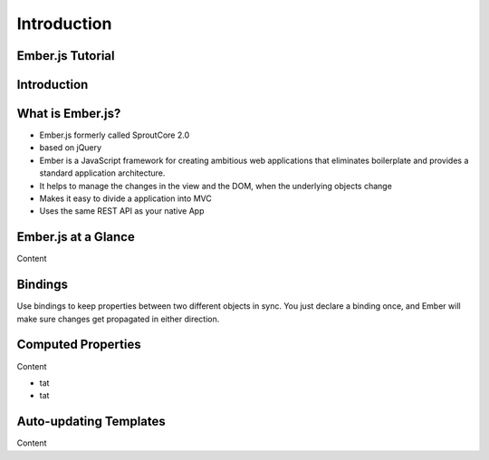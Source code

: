 ============
Introduction
============

Ember.js Tutorial
=================


Introduction
============

What is Ember.js?
=================

* Ember.js formerly called SproutCore 2.0
* based on jQuery
* Ember is a JavaScript framework for creating ambitious web applications that eliminates boilerplate and provides a standard application architecture.
* It helps to manage the changes in the view and the DOM, when the underlying objects change
* Makes it easy to divide a application into MVC
* Uses the same REST API as your native App


Ember.js at a Glance
====================

Content

Bindings
========

Use bindings to keep properties between two different objects in sync. You just declare a binding once, and Ember will make sure changes get propagated in either direction.


Computed Properties
===================

Content

* tat
* tat


Auto-updating Templates
=======================

Content